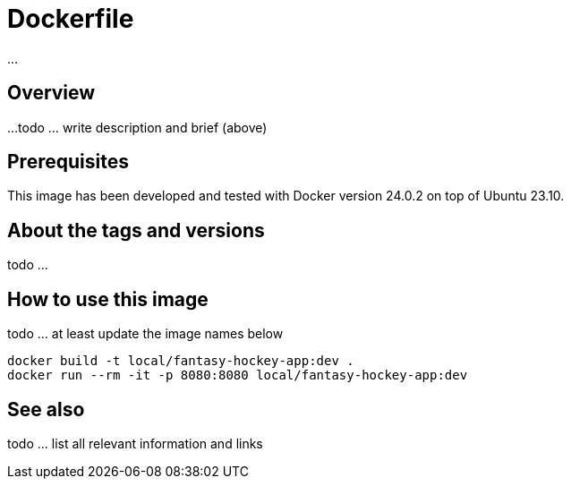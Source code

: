 = Dockerfile

...

== Overview

...
todo ... write description and brief (above)

== Prerequisites

This image has been developed and tested with Docker version 24.0.2 on top of Ubuntu 23.10.

== About the tags and versions

todo ...

== How to use this image

todo ... at least update the image names below

[source, bash]

----
docker build -t local/fantasy-hockey-app:dev .
docker run --rm -it -p 8080:8080 local/fantasy-hockey-app:dev
----

== See also

todo ... list all relevant information and links
